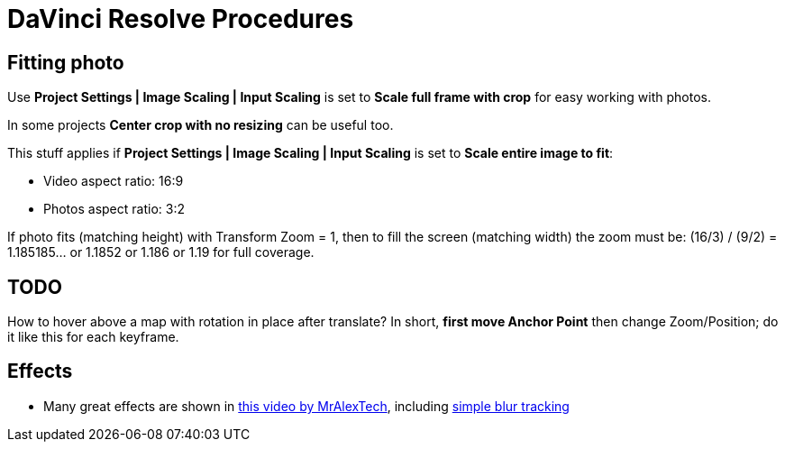:imagesdir: ../images/

= DaVinci Resolve Procedures

== Fitting photo

Use *Project Settings | Image Scaling | Input Scaling* is set to *Scale full frame with crop*
for easy working with photos.

In some projects *Center crop with no resizing* can be useful too.

This stuff applies if *Project Settings | Image Scaling | Input Scaling* is set to *Scale entire image to fit*:

* Video aspect ratio: 16:9
* Photos aspect ratio: 3:2

If photo fits (matching height) with Transform Zoom = 1, then to fill the screen (matching width) the zoom must be:
(16/3) / (9/2) = 1.185185... or 1.1852 or 1.186 or 1.19 for full coverage.

== TODO

How to hover above a map with rotation in place after translate?
In short, *first move Anchor Point* then change Zoom/Position; do it like this for each keyframe.

== Effects

* Many great effects are shown in https://youtu.be/zJXKK49Wxmw[this video by MrAlexTech],
including https://youtu.be/zJXKK49Wxmw&t=413s[simple blur tracking]

